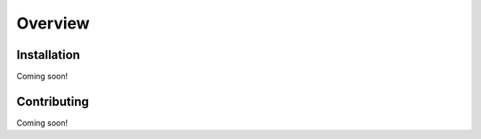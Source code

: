 Overview
**************************

Installation
###############

Coming soon!

Contributing
###############

Coming soon!